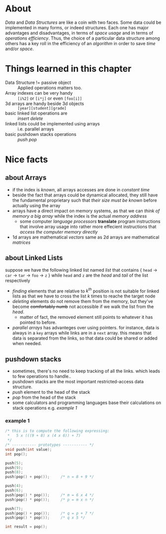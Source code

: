* About
  /Data/ and /Data Structures/ are like a coin with two faces. Some data could be implemented in many forms, or indeed structures. Each one has major advantages and disadvantages, in terms of /space usage/ and in terms of /operations efficiency/. Thus, the choice of a particular data structure among others has a key roll in the efficiency of an /algorithm/ in order to save /time/ and/or /space/.

* Things learned in this chapter
  + Data Structure != passive object :: Applied operations matters too.
  + Array indexes can be very handy :: =[i%2]= or =[i*j]= or even =[foo[i]]=
  + 3d arrays are handy beside 3d objects :: =[year][student][grade]=
  + basic linked list operations are :: /insert/ /delete/
  + linked lists could be implemented using arrays :: i.e. parallel arrays
  + basic pushdown stacks operations :: /push/ /pop/

* Nice facts
** about Arrays
   + if the index is /known/, all arrays accesses are done in /constant time/
   + beside the fact that arrays could be dynamical allocated, they still have the fundamental proprietary such that /their size must be known/ before actually using the array
   + arrays have a direct impact on memory systems, as that we can /think of memory a big array/ while the index is the actual /memory address/
     - some computer /language processors/ *translate* program instructions that involve array usage into rather more effecient instructions that /access the computer memory directly/
   + 1d arrays are mathematical /vectors/ same as 2d arrays are mathematical /matrices/

** about Linked Lists
   suppose we have the following linked list named /list/ that contains { =head= $\to$ =car= $\to$ =tar= $\to$ =foo= $\to$ =z= } while =head= and =z= are the /head/ and /tail/ of the list respectively

   + /finding/ elements that are relative to $k^{th}$ position is not suitable for linked lists as that we have to cross the list $k$ times to reache the target node
   + /deleting/ elements do not remove them from the memory, but they've become +comfortably numb+ not accessible if we walk the list from the /head/.
     - matter of fact, the removed element still points to whatever it has pointed to before.
   + /parallel arrays/ has advanteges over using pointers. for instance, data is always in a =key= arrays while links are in a =next= array. this means that data is separated from the links, so that data could be shared or added when needed.
** pushdown stacks
   + sometimes, there's no need to keep tracking of all the links. which leads to few operations to handle..
   + pushdown stacks are the most important restricted-access data structure.
   + /push/ element to the head of the stack
   + /pop/ from the head of the stack
   + some calculators and programming languages base their calculations on stack operations e.g. [[example 1]]

*** example 1
   #+BEGIN_SRC C
   /* this is to compute the following expressing:
    *	5 x (((9 + 8) x (4 x 6)) + 7) 
    */
   /* ----------- prototypes ----------- */
   void push(int value);
   int pop();
    
   push(5);
   push(9);
   push(8);
   push(pop() + pop());		/* n = 8 + 9 */

   push(4);
   push(6);
   push(pop() * pop());		/* m = 6 x 4 */
   push(pop() * pop());		/* p = m x n */
   
   push(7);
   push(pop() + pop());		/* q = p + 7 */
   push(pop() * pop());		/* q x 5 */
   
   int result = pop();
   #+END_SRC
